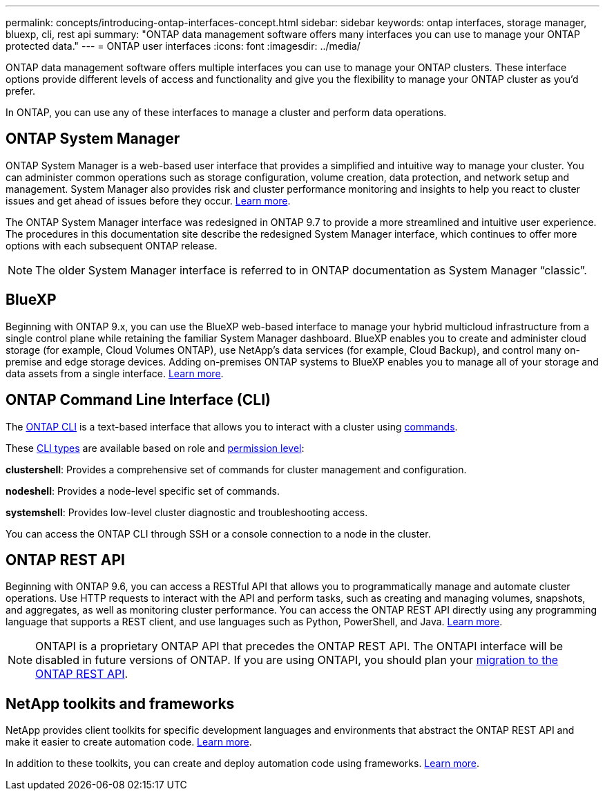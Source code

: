 ---
permalink: concepts/introducing-ontap-interfaces-concept.html
sidebar: sidebar
keywords: ontap interfaces, storage manager, bluexp, cli, rest api
summary: "ONTAP data management software offers many interfaces you can use to manage your ONTAP protected data."
---
= ONTAP user interfaces
:icons: font
:imagesdir: ../media/

[.lead]
ONTAP data management software offers multiple interfaces you can use to manage your ONTAP clusters. These interface options provide different levels of access and functionality and give you the flexibility to manage your ONTAP cluster as you'd prefer.

In ONTAP, you can use any of these interfaces to manage a cluster and perform data operations.

== ONTAP System Manager 
ONTAP System Manager is a web-based user interface that provides a simplified and intuitive way to manage your cluster. You can administer common operations such as storage configuration, volume creation, data protection, and network setup and management. System Manager also provides risk and cluster performance monitoring and insights to help you react to cluster issues and get ahead of issues before they occur. link:ontap/concept_administration_overview.html[Learn more].

The ONTAP System Manager interface was redesigned in ONTAP 9.7 to provide a more streamlined and intuitive user experience. The procedures in this documentation site describe the redesigned System Manager interface, which continues to offer more options with each subsequent ONTAP release.  

NOTE: The older System Manager interface is referred to in ONTAP documentation as System Manager “classic”. 

//Unconfirmed review add: If your ONTAP cluster runs ONTAP 9.7 or earlier, you can refer to the System Manager online help. 

== BlueXP
Beginning with ONTAP 9.x, you can use the BlueXP web-based interface to manage your hybrid multicloud infrastructure from a single control plane while retaining the familiar System Manager dashboard. BlueXP enables you to create and administer cloud storage (for example, Cloud Volumes ONTAP), use NetApp's data services (for example, Cloud Backup), and control many on-premise and edge storage devices. Adding on-premises ONTAP systems to BlueXP enables you to manage all of your storage and data assets from a single interface. https://docs.netapp.com/us-en/bluexp-family/[Learn more^].

== ONTAP Command Line Interface (CLI)

The link:../system-admin/command-line-interface-concept.html[ONTAP CLI] is a text-based interface that allows you to interact with a cluster using link:../concepts/manual-pages.html[commands]. 

These link:../system-admin/different-shells-cli-commands-concept-cluster-admin.html[CLI types] are available based on role and link:../system-admin/administrative-privilege-levels-concept.html[permission level]:

*clustershell*: Provides a comprehensive set of commands for cluster management and configuration.

*nodeshell*: Provides a node-level specific set of commands.

*systemshell*: Provides low-level cluster diagnostic and troubleshooting access.

You can access the ONTAP CLI through SSH or a console connection to a node in the cluster.

== ONTAP REST API 
Beginning with ONTAP 9.6, you can access a RESTful API that allows you to programmatically manage and automate cluster operations. Use HTTP requests to interact with the API and perform tasks, such as creating and managing volumes, snapshots, and aggregates, as well as monitoring cluster performance. You can access the ONTAP REST API directly using any programming language that supports a REST client, and use languages such as Python, PowerShell, and Java. https://docs.netapp.com/us-en/ontap-automation/get-started/ontap_automation_options.html[Learn more^].

NOTE: ONTAPI is a proprietary ONTAP API that precedes the ONTAP REST API. The ONTAPI interface will be disabled in future versions of ONTAP. If you are using ONTAPI, you should plan your link:../migrate/ontapi_disablement.html[migration to the ONTAP REST API].

== NetApp toolkits and frameworks
NetApp provides client toolkits for specific development languages and environments that abstract the ONTAP REST API and make it easier to create automation code.
https://docs.netapp.com/us-en/ontap-automation/get-started/ontap_automation_options.html#client-software-toolkits[Learn more^].

In addition to these toolkits, you can create and deploy automation code using frameworks. https://docs.netapp.com/us-en/ontap-automation/get-started/ontap_automation_options.html#automation-frameworks[Learn more^].

// 2024 Feb to May, Jira 1328
